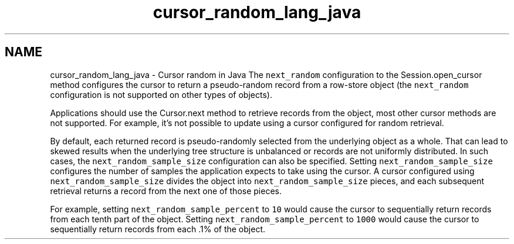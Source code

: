 .TH "cursor_random_lang_java" 3 "Sat Jul 2 2016" "Version Version 2.8.1" "WiredTiger" \" -*- nroff -*-
.ad l
.nh
.SH NAME
cursor_random_lang_java \- Cursor random in Java 
The \fCnext_random\fP configuration to the Session\&.open_cursor method configures the cursor to return a pseudo-random record from a row-store object (the \fCnext_random\fP configuration is not supported on other types of objects)\&.
.PP
Applications should use the Cursor\&.next method to retrieve records from the object, most other cursor methods are not supported\&. For example, it's not possible to update using a cursor configured for random retrieval\&.
.PP
By default, each returned record is pseudo-randomly selected from the underlying object as a whole\&. That can lead to skewed results when the underlying tree structure is unbalanced or records are not uniformly distributed\&. In such cases, the \fCnext_random_sample_size\fP configuration can also be specified\&. Setting \fCnext_random_sample_size\fP configures the number of samples the application expects to take using the cursor\&. A cursor configured using \fCnext_random_sample_size\fP divides the object into \fCnext_random_sample_size\fP pieces, and each subsequent retrieval returns a record from the next one of those pieces\&.
.PP
For example, setting \fCnext_random_sample_percent\fP to \fC10\fP would cause the cursor to sequentially return records from each tenth part of the object\&. Setting \fCnext_random_sample_percent\fP to \fC1000\fP would cause the cursor to sequentially return records from each \&.1% of the object\&. 
